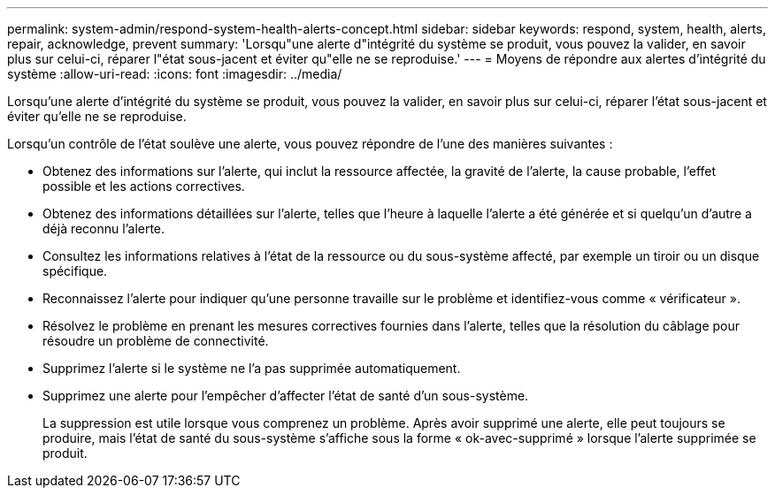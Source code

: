 ---
permalink: system-admin/respond-system-health-alerts-concept.html 
sidebar: sidebar 
keywords: respond, system, health, alerts, repair, acknowledge, prevent 
summary: 'Lorsqu"une alerte d"intégrité du système se produit, vous pouvez la valider, en savoir plus sur celui-ci, réparer l"état sous-jacent et éviter qu"elle ne se reproduise.' 
---
= Moyens de répondre aux alertes d'intégrité du système
:allow-uri-read: 
:icons: font
:imagesdir: ../media/


[role="lead"]
Lorsqu'une alerte d'intégrité du système se produit, vous pouvez la valider, en savoir plus sur celui-ci, réparer l'état sous-jacent et éviter qu'elle ne se reproduise.

Lorsqu'un contrôle de l'état soulève une alerte, vous pouvez répondre de l'une des manières suivantes :

* Obtenez des informations sur l'alerte, qui inclut la ressource affectée, la gravité de l'alerte, la cause probable, l'effet possible et les actions correctives.
* Obtenez des informations détaillées sur l'alerte, telles que l'heure à laquelle l'alerte a été générée et si quelqu'un d'autre a déjà reconnu l'alerte.
* Consultez les informations relatives à l'état de la ressource ou du sous-système affecté, par exemple un tiroir ou un disque spécifique.
* Reconnaissez l'alerte pour indiquer qu'une personne travaille sur le problème et identifiez-vous comme « vérificateur ».
* Résolvez le problème en prenant les mesures correctives fournies dans l'alerte, telles que la résolution du câblage pour résoudre un problème de connectivité.
* Supprimez l'alerte si le système ne l'a pas supprimée automatiquement.
* Supprimez une alerte pour l'empêcher d'affecter l'état de santé d'un sous-système.
+
La suppression est utile lorsque vous comprenez un problème. Après avoir supprimé une alerte, elle peut toujours se produire, mais l'état de santé du sous-système s'affiche sous la forme « ok-avec-supprimé » lorsque l'alerte supprimée se produit.


